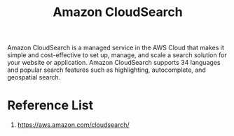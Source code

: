 :PROPERTIES:
:ID:       9bc8559a-8303-49e8-af8b-9129d2448ad9
:END:
#+title: Amazon CloudSearch

Amazon CloudSearch is a managed service in the AWS Cloud that makes it simple and cost-effective to set up, manage, and scale a search solution for your website or application.
Amazon CloudSearch supports 34 languages and popular search features such as highlighting, autocomplete, and geospatial search.

* Reference List
1. https://aws.amazon.com/cloudsearch/
   
